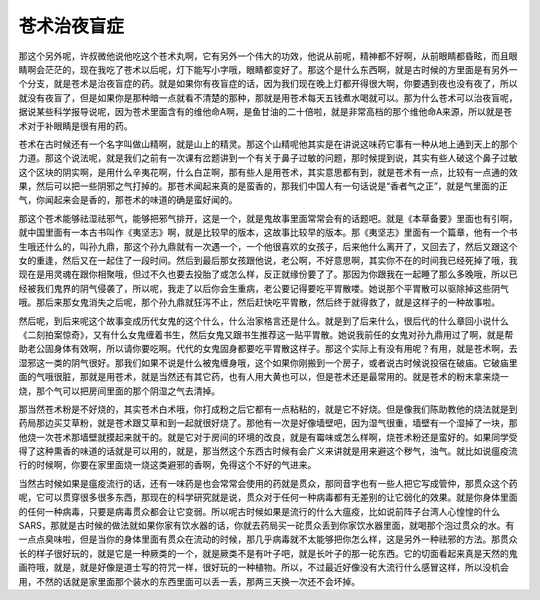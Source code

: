 苍术治夜盲症
--------------

那这个另外呢，许叔微他说他吃这个苍术丸啊，它有另外一个伟大的功效，他说从前呢，精神都不好啊，从前眼睛都昏眩，而且眼睛啊会茫茫的，现在我吃了苍术以后呢，灯下能写小字哦，眼睛都变好了。那这个是什么东西啊，就是古时候的方里面是有另外一个分支，就是苍术是治夜盲症的药。就是如果你有夜盲症的话，因为我们现在晚上灯都开得很大啊，你要遇到夜也没有夜了，所以就没有夜盲了，但是如果你是那种暗一点就看不清楚的那种，那就是用苍术每天五钱煮水喝就可以。那为什么苍术可以治夜盲呢，据说某些科学报导说呢，因为苍术里面含有的维他命A啊，是鱼甘油的二十倍啦，就是非常高档的那个维他命A来源，所以就是苍术对于补眼睛是很有用的药。

苍术在古时候还有一个名字叫做山精啊，就是山上的精灵。那这个山精呢他其实是在讲说这味药它事有一种从地上通到天上的那个力道。那这个说法呢，就是我们之前有一次课有岔题讲到一个有关于鼻子过敏的问题，那时候提到说，其实有些人破这个鼻子过敏这个区块的阴实啊，是用什么辛夷花啊，什么白芷啊，那有些人是用苍术，其实意思都有到，就是苍术有一点，比较有一点通的效果，然后可以把一些阴邪之气打掉的。那苍术闻起来真的是蛮香的，那我们中国人有一句话说是“香者气之正”，就是气里面的正气，你闻起来会是香的，那苍术的味道的确是蛮好闻的。

那这个苍术能够祛湿祛邪气，能够把邪气排开，这是一个，就是鬼故事里面常常会有的话题吧。就是《本草备要》里面也有引啊，就中国里面有一本古书叫作《夷坚志》啊，就是比较早的版本，这故事比较早的版本。那《夷坚志》里面有一个篇章，他有一个书生哦还什么的，叫孙九鼎，那这个孙九鼎就有一次遇一个，一个他很喜欢的女孩子，后来他什么离开了，又回去了，然后又跟这个女的重逢，然后又在一起住了一段时间。然后到最后那女孩跟他说，老公啊，不好意思啊，其实你不在的时间我已经死掉了哦，我现在是用灵魂在跟你相聚哦，但过不久也要去投胎了或怎么样，反正就缘份要了了。那因为你跟我在一起睡了那么多晚哦，所以已经被我们鬼界的阴气侵袭了，所以呢，我走了以后你会生重病，老公要记得要吃平胃散喽。她说那个平胃散可以驱除掉这些阴气哦。那后来那女鬼消失之后呢，那个孙九鼎就狂泻不止，然后赶快吃平胃散，然后终于就得救了，就是这样子的一种故事啦。

然后呢，到后来呢这个故事变成历代女鬼的这个什么，什么治家格言还是什么。就是到了后来什么，很后代的什么章回小说什么《二刻拍案惊奇》，又有什么女鬼缠着书生，然后女鬼又跟书生推荐这一贴平胃散。她说我前任的女鬼对孙九鼎用过了啊，就是帮助老公固身体有效啊，所以请你要吃啊。代代的女鬼固身都要吃平胃散这样子。那这个实际上有没有用呢？有用，就是苍术啊，去湿邪这一类的阴气很好。那我们如果不说是什么被鬼缠身哦，这个如果你刚搬到一个房子，或者说古时候说投宿在破庙。它破庙里面的气哦很脏，那就是用苍术，就是当然还有其它药，也有人用大黄也可以，但是苍术还是最常用的。就是苍术的粉末拿来烧一烧，那个气可以把房间里面的那个阴湿之气去清掉。

那当然苍术粉是不好烧的，其实苍术白术哦，你打成粉之后它都有一点粘粘的，就是它不好烧。但是像我们陈助教他的烧法就是到药局那边买艾草粉，就是苍术跟艾草和到一起就很好烧了。那他有一次是好像墙壁吧，因为湿气很重，墙壁有一个湿掉了一块，那他烧一次苍术那墙壁就摸起来就干的。就是它对于房间的环境的改良，就是有霉味或怎么样啊，烧苍术粉还是蛮好的。如果同学受得了这种熏香的味道的话就是可以用的，就是，那当然这个东西古时候有会广义来讲就是用来避这个秽气，浊气。就比如说瘟疫流行的时候啊，你要在家里面烧一烧这类避邪的香啊，免得这个不好的气进来。

当然古时候如果是瘟疫流行的话，还有一味药是也会常常会使用的药就是贯众，那同音字也有一些人把它写成管仲，那贯众这个药呢，它可以贯穿很多很多东西，那现在的科学研究就是说，贯众对于任何一种病毒都有无差别的让它弱化的效果。就是你身体里面的任何一种病毒，只要是病毒贯众都会让它变弱。所以呢古时候如果是流行的什么大瘟疫，比如说前阵子台湾人心惶惶的什么SARS，那就是古时候的做法就如果你家有饮水器的话，你就去药局买一砣贯众丢到你家饮水器里面，就喝那个泡过贯众的水。有一点点臭味啦，但是当你的身体里面有贯众在流动的时候，那几乎病毒就不太能够把你怎么样，这是另外一种祛邪的方法。那贯众长的样子很好玩的，就是它是一种厥类的一个，就是厥类不是有叶子吧，就是长叶子的那一砣东西。它的切面看起来真是天然的鬼画符哦，就是，就是好像是道士写的符咒一样，很好玩的一种植物。所以，不过最近好像没有大流行什么感冒这样，所以没机会用，不然的话就是家里面那个装水的东西里面可以丢一丢，那两三天换一次还不会坏掉。
